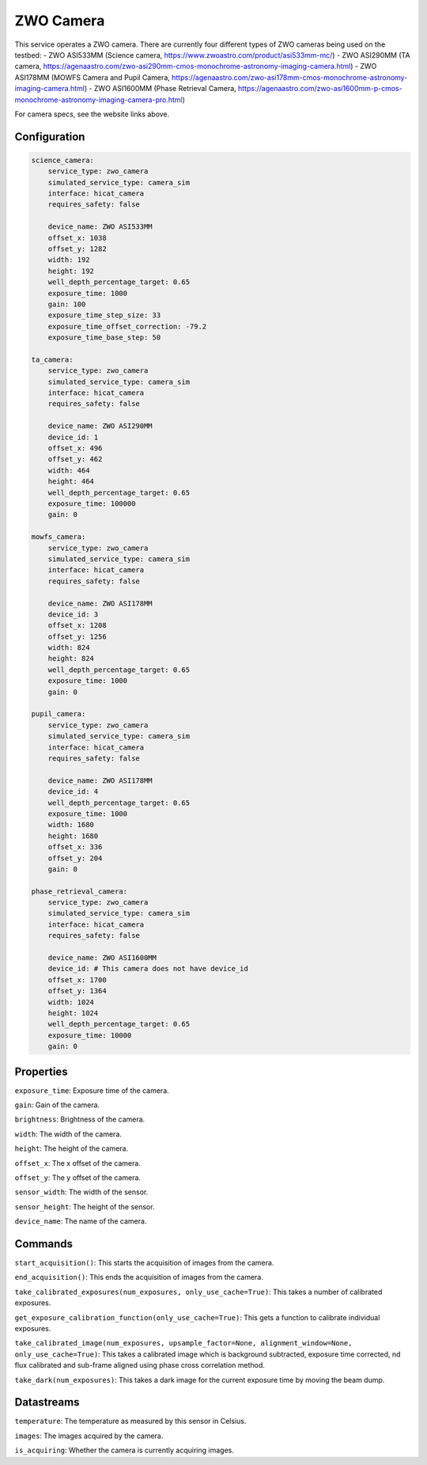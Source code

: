 ZWO Camera
==========

This service operates a ZWO camera. There are currently four different types of ZWO cameras being used on the testbed:
- ZWO ASI533MM (Science camera, https://www.zwoastro.com/product/asi533mm-mc/)
- ZWO ASI290MM (TA camera, https://agenaastro.com/zwo-asi290mm-cmos-monochrome-astronomy-imaging-camera.html)
- ZWO ASI178MM (MOWFS Camera and Pupil Camera, https://agenaastro.com/zwo-asi178mm-cmos-monochrome-astronomy-imaging-camera.html)
- ZWO ASI1600MM (Phase Retrieval Camera, https://agenaastro.com/zwo-asi1600mm-p-cmos-monochrome-astronomy-imaging-camera-pro.html)

For camera specs, see the website links above.

Configuration
-------------

.. code-block:: YAML

    science_camera:
        service_type: zwo_camera
        simulated_service_type: camera_sim
        interface: hicat_camera
        requires_safety: false

        device_name: ZWO ASI533MM
        offset_x: 1038
        offset_y: 1282
        width: 192
        height: 192
        well_depth_percentage_target: 0.65
        exposure_time: 1000
        gain: 100
        exposure_time_step_size: 33
        exposure_time_offset_correction: -79.2
        exposure_time_base_step: 50

    ta_camera:
        service_type: zwo_camera
        simulated_service_type: camera_sim
        interface: hicat_camera
        requires_safety: false

        device_name: ZWO ASI290MM
        device_id: 1
        offset_x: 496
        offset_y: 462
        width: 464
        height: 464
        well_depth_percentage_target: 0.65
        exposure_time: 100000
        gain: 0

    mowfs_camera:
        service_type: zwo_camera
        simulated_service_type: camera_sim
        interface: hicat_camera
        requires_safety: false

        device_name: ZWO ASI178MM
        device_id: 3
        offset_x: 1208
        offset_y: 1256
        width: 824
        height: 824
        well_depth_percentage_target: 0.65
        exposure_time: 1000
        gain: 0

    pupil_camera:
        service_type: zwo_camera
        simulated_service_type: camera_sim
        interface: hicat_camera
        requires_safety: false

        device_name: ZWO ASI178MM
        device_id: 4
        well_depth_percentage_target: 0.65
        exposure_time: 1000
        width: 1680
        height: 1680
        offset_x: 336
        offset_y: 204
        gain: 0

    phase_retrieval_camera:
        service_type: zwo_camera
        simulated_service_type: camera_sim
        interface: hicat_camera
        requires_safety: false

        device_name: ZWO ASI1600MM
        device_id: # This camera does not have device_id
        offset_x: 1700
        offset_y: 1364
        width: 1024
        height: 1024
        well_depth_percentage_target: 0.65
        exposure_time: 10000
        gain: 0

    


Properties
----------
``exposure_time``: Exposure time of the camera.

``gain``: Gain of the camera.

``brightness``: Brightness of the camera.

``width``: The width of the camera.

``height``: The height of the camera.

``offset_x``: The x offset of the camera.

``offset_y``: The y offset of the camera.

``sensor_width``: The width of the sensor.

``sensor_height``: The height of the sensor.

``device_name``: The name of the camera.

Commands
--------
``start_acquisition()``: This starts the acquisition of images from the camera.

``end_acquisition()``: This ends the acquisition of images from the camera.

``take_calibrated_exposures(num_exposures, only_use_cache=True)``: This takes a number of calibrated exposures.

``get_exposure_calibration_function(only_use_cache=True)``: This gets a function to calibrate individual exposures.

``take_calibrated_image(num_exposures, upsample_factor=None, alignment_window=None, only_use_cache=True)``: This takes a calibrated 
image which is background subtracted, exposure time corrected, nd flux calibrated and sub-frame aligned using phase cross correlation method.

``take_dark(num_exposures)``: This takes a dark image for the current exposure time by moving the beam dump.

Datastreams
-----------
``temperature``: The temperature as measured by this sensor in Celsius.

``images``: The images acquired by the camera.

``is_acquiring``: Whether the camera is currently acquiring images.

